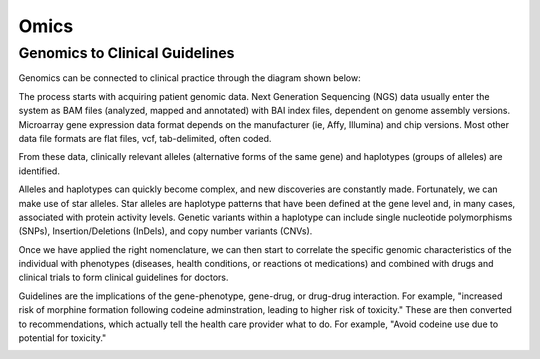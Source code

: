 .. _omics:


Omics
!!!!!

.. _omics:

Genomics to Clinical Guidelines
@@@@@@@@@@

Genomics can be connected to clinical practice through the diagram shown below:

.. image:: /_static/science/Gen_clin_guidenlines.png

The process starts with acquiring patient genomic data. Next Generation Sequencing (NGS) data usually enter the system as BAM files (analyzed, mapped and annotated) with BAI index files, dependent on genome assembly versions. Microarray gene expression data format depends on the manufacturer (ie, Affy, Illumina) and chip versions. Most other data file formats are flat files, vcf, tab-delimited, often coded.

From these data, clinically relevant alleles (alternative forms of the same gene) and haplotypes (groups of alleles) are identified. 

.. image:: /_static/science/genetorec.png

Alleles and haplotypes can quickly become complex, and new discoveries are constantly made. Fortunately, we can make use of star alleles. Star alleles are haplotype patterns that have been defined at the gene level and, in many cases, associated with protein activity levels. Genetic variants within a haplotype can include single nucleotide polymorphisms (SNPs), Insertion/Deletions (InDels), and copy number variants (CNVs).

.. image:: /_static/science/haplotypes.png

Once we have applied the right nomenclature, we can then start to correlate the specific genomic characteristics of the individual with phenotypes (diseases, health conditions, or reactions ot medications) and combined with drugs and clinical trials to form clinical guidelines for doctors. 

.. image:: /_static/science/genephenotype.png

Guidelines are the implications of the gene-phenotype, gene-drug, or drug-drug interaction. For example, "increased risk of morphine formation following codeine adminstration, leading to higher risk of toxicity." These are then converted to recommendations, which actually tell the health care provider what to do. For example, "Avoid codeine use due to potential for toxicity."

.. image:: /_static/science/implic_recommend.png
